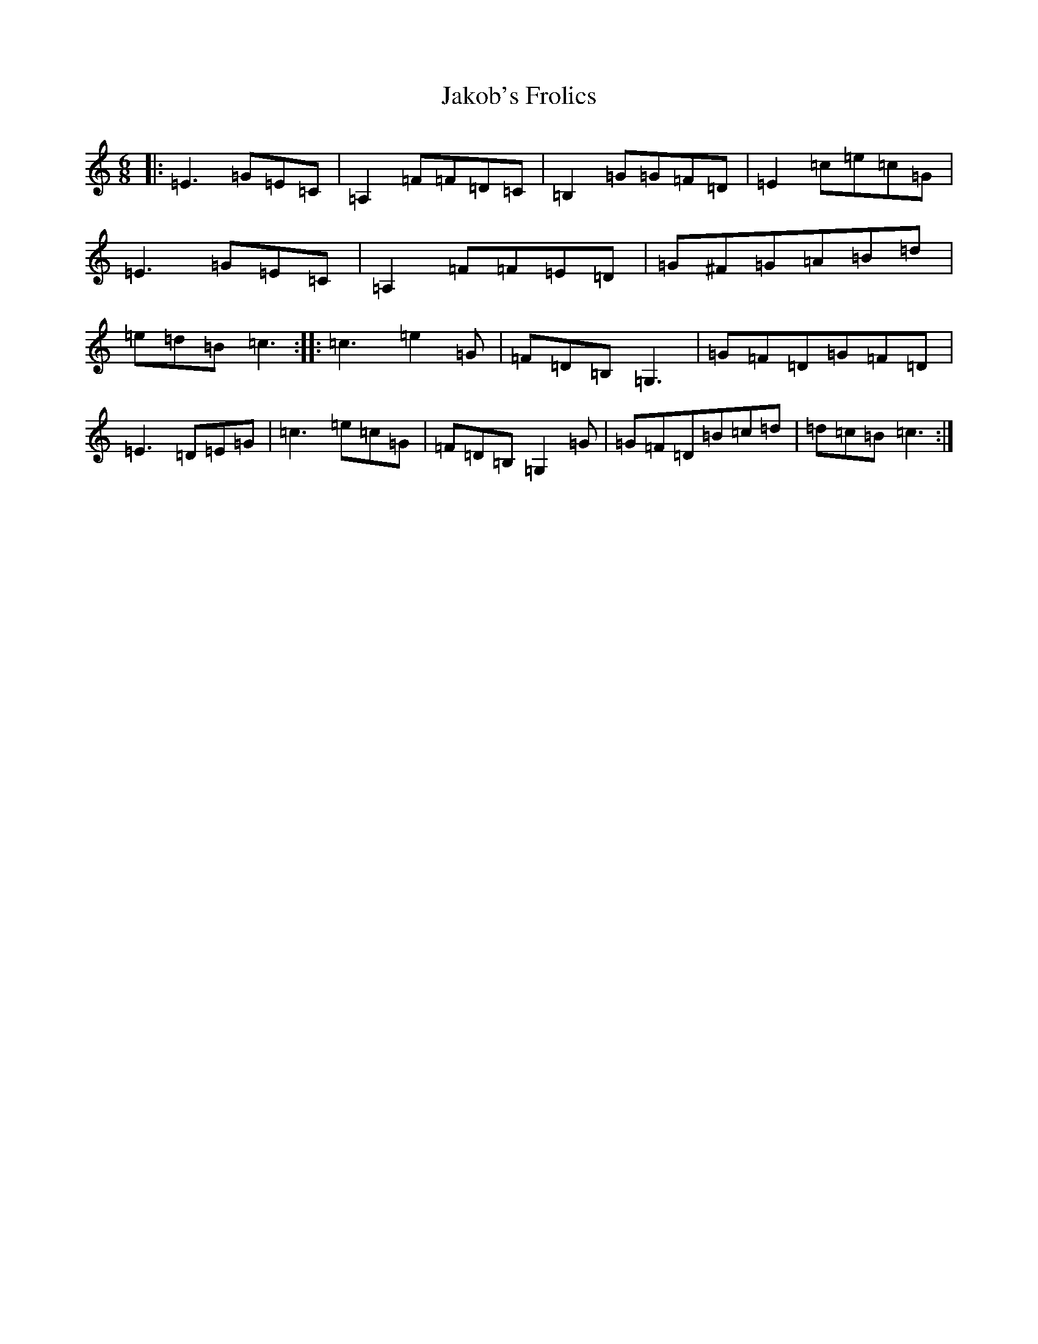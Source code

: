 X: 10184
T: Jakob's Frolics
S: https://thesession.org/tunes/11904#setting11904
R: jig
M:6/8
L:1/8
K: C Major
|:=E3=G=E=C|=A,2=F=F=D=C|=B,2=G=G=F=D|=E2=c=e=c=G|=E3=G=E=C|=A,2=F=F=E=D|=G^F=G=A=B=d|=e=d=B=c3:||:=c3=e2=G|=F=D=B,=G,3|=G=F=D=G=F=D|=E3=D=E=G|=c3=e=c=G|=F=D=B,=G,2=G|=G=F=D=B=c=d|=d=c=B=c3:|